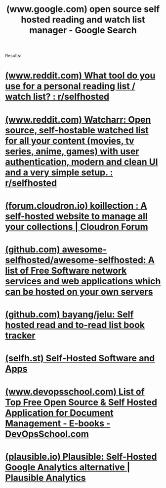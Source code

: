 :PROPERTIES:
:ID:       8da0d3a0-64b3-410a-817c-0fec5f0af012
:ROAM_REFS: https://www.google.com/search?q=open+source+self+hosted+reading+and+watch+list+manager
:END:
#+title: (www.google.com) open source self hosted reading and watch list manager - Google Search
#+filetags: :www:searches:website:

Results:
* [[id:9f6c6cd7-7008-4fcc-9d7c-251f03ab4c02][(www.reddit.com) What tool do you use for a personal reading list / watch list? : r/selfhosted]]
* [[id:f2f07361-fcbb-42de-b14e-8b8aa96bb17d][(www.reddit.com) Watcharr: Open source, self-hostable watched list for all your content (movies, tv series, anime, games) with user authentication, modern and clean UI and a very simple setup. : r/selfhosted]]
* [[id:9f61caf6-c9c6-42f5-92a8-2799b75c3566][(forum.cloudron.io) koillection : A self-hosted website to manage all your collections | Cloudron Forum]]
* [[id:c5cf25d2-9b1e-4eea-b63f-6230753e626e][(github.com) awesome-selfhosted/awesome-selfhosted: A list of Free Software network services and web applications which can be hosted on your own servers]]
* [[id:1a549534-1123-47fc-a7f6-9ced7906f7ef][(github.com) bayang/jelu: Self hosted read and to-read list book tracker]]
* [[id:2da47842-184d-43cb-8d40-43f2d0ae68d5][(selfh.st) Self-Hosted Software and Apps]]
* [[id:5547e5f5-d81c-41fb-a32b-309e1debabbf][(www.devopsschool.com) List of Top Free Open Source & Self Hosted Application for Document Management - E-books - DevOpsSchool.com]]
* [[id:2f1f9306-91aa-4485-bac9-b2dc52f9f5fd][(plausible.io) Plausible: Self-Hosted Google Analytics alternative | Plausible Analytics]]
